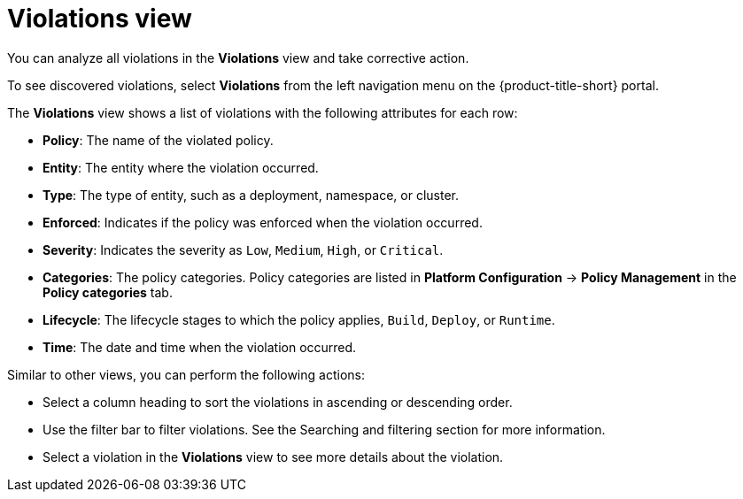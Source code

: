 // Module included in the following assemblies:
//
// * operating/respond-to-violations.adoc
:_mod-docs-content-type: REFERENCE
[id="violations-view_{context}"]
= Violations view

[role="_abstract"]
You can analyze all violations in the *Violations* view and take corrective action.

To see discovered violations, select *Violations* from the left navigation menu on the {product-title-short} portal.

The *Violations* view shows a list of violations with the following attributes for each row:

* *Policy*: The name of the violated policy.
* *Entity*: The entity where the violation occurred.
* *Type*: The type of entity, such as a deployment, namespace, or cluster.
* *Enforced*: Indicates if the policy was enforced when the violation occurred.
* *Severity*: Indicates the severity as `Low`, `Medium`, `High`, or `Critical`.
* *Categories*: The policy categories. Policy categories are listed in *Platform Configuration* -> *Policy Management* in the *Policy categories* tab.

* *Lifecycle*: The lifecycle stages to which the policy applies, `Build`, `Deploy`, or `Runtime`.
* *Time*: The date and time when the violation occurred.

Similar to other views, you can perform the following actions:

* Select a column heading to sort the violations in ascending or descending order.
* Use the filter bar to filter violations.
See the Searching and filtering section for more information.
* Select a violation in the *Violations* view to see more details about the violation.
